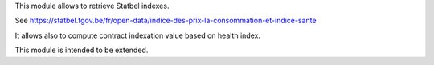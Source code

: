 This module allows to retrieve Statbel indexes.

See https://statbel.fgov.be/fr/open-data/indice-des-prix-la-consommation-et-indice-sante

It allows also to compute contract indexation value based on health index.

This module is intended to be extended.
